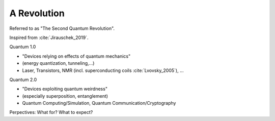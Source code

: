 
A Revolution
============

Referred to as "The Second Quantum Revolution".

Inspired from :cite:`Jirauschek_2019`.

Quantum 1.0

- "Devices relying on effects of quantum mechanics"
- (energy quantization, tunneling,...)
- Laser, Transistors, NMR (incl. superconducting coils :cite:`Lvovsky_2005`), ...

Quantum 2.0

- "Devices exploiting quantum weirdness"
- (especially superposition, entanglement)
- Quantum Computing/Simulation, Quantum Communication/Cryptography

Perpectives: What for? What to expect?
